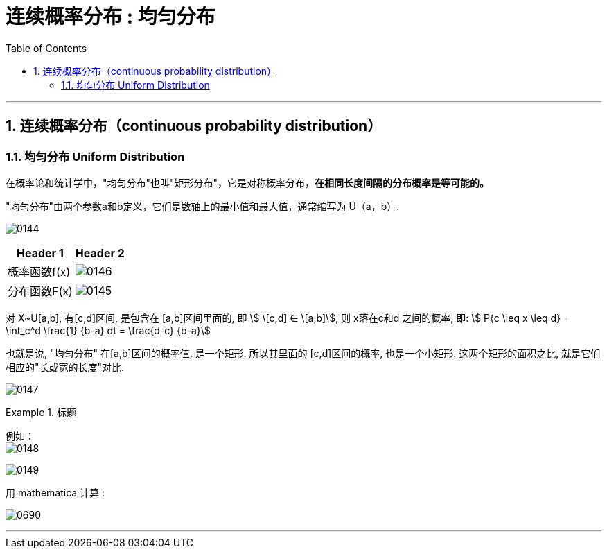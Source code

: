 
= 连续概率分布 : 均匀分布
:toc: left
:toclevels: 3
:sectnums:

---

== 连续概率分布（continuous probability distribution）


=== 均匀分布 Uniform Distribution

在概率论和统计学中，"均匀分布"也叫"矩形分布"，它是对称概率分布，*在相同长度间隔的分布概率是等可能的。*

"均匀分布"由两个参数a和b定义，它们是数轴上的最小值和最大值，通常缩写为 U（a，b）.

image:img/0144.png[,]


[options="autowidth"]
|===
|Header 1 |Header 2

|概率函数f(x)
|image:img/0146.png[,]

|分布函数F(x)
|image:img/0145.png[,]
|===



对 X~U[a,b], 有[c,d]区间, 是包含在 [a,b]区间里面的, 即 stem:[ \[c,d\] ∈ \[a,b\]], 则 x落在c和d 之间的概率, 即: stem:[ P{c \leq x \leq d} = \int_c^d \frac{1} {b-a} dt = \frac{d-c} {b-a}]

也就是说, "均匀分布" 在[a,b]区间的概率值, 是一个矩形. 所以其里面的 [c,d]区间的概率, 也是一个小矩形. 这两个矩形的面积之比, 就是它们相应的"长或宽的长度"对比.

image:img/0147.png[,]


.标题
====
例如： +
image:img/0148.png[,]

image:img/0149.svg[,]


用 mathematica 计算 :

image:img/0690.png[,]

====



---

